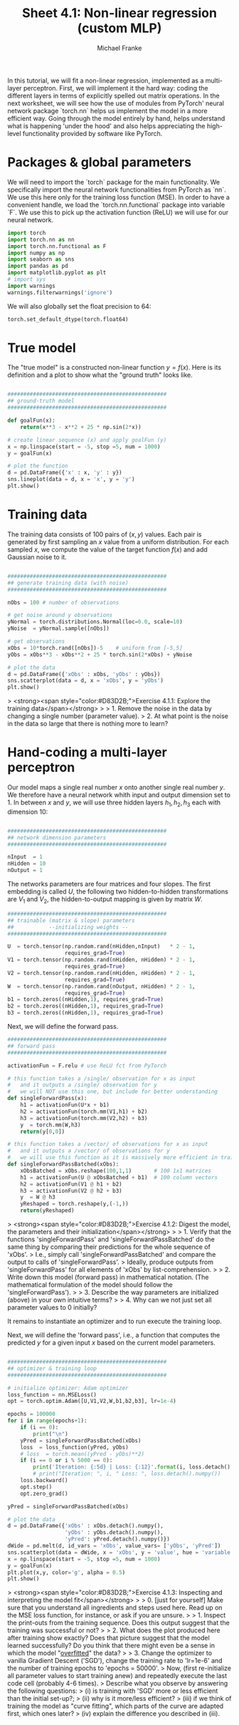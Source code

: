 #+title:     Sheet 4.1: Non-linear regression (custom MLP)
#+author:    Michael Franke

In this tutorial, we will fit a non-linear regression, implemented as a multi-layer perceptron.
First, we will implement it the hard way: coding the different layers in terms of explicitly spelled out matrix operations.
In the next worksheet, we will see how the use of modules from PyTorch' neural network package `torch.nn` helps us implement the model in a more efficient way.
Going through the model entirely by hand, helps understand what is happening 'under the hood' and also helps appreciating the high-level functionality provided by software like PyTorch.

* Packages & global parameters

We will need to import the `torch` package for the main functionality.
We specifically import the neural network functionalities from PyTorch as `nn`.
We use this here only for the training loss function (MSE).
In order to have a convenient handle, we load the `torch.nn.functional` package into variable `F`.
We use this to pick up the activation function (ReLU) we will use for our neural network.

#+begin_src jupyter-python
import torch
import torch.nn as nn
import torch.nn.functional as F
import numpy as np
import seaborn as sns
import pandas as pd
import matplotlib.pyplot as plt
# import sys
import warnings
warnings.filterwarnings('ignore')
#+end_src

#+RESULTS:

We will also globally set the float precision to 64:

#+begin_src jupyter-python
torch.set_default_dtype(torch.float64)
#+end_src

#+RESULTS:

* True model

The "true model" is a constructed non-linear function $y = f(x)$.
Here is its definition and a plot to show what the "ground truth" looks like.

#+begin_src jupyter-python

##################################################
## ground-truth model
##################################################

def goalFun(x):
    return(x**3 - x**2 + 25 * np.sin(2*x))

# create linear sequence (x) and apply goalFun (y)
x = np.linspace(start = -5, stop =5, num = 1000)
y = goalFun(x)

# plot the function
d = pd.DataFrame({'x' : x, 'y' : y})
sns.lineplot(data = d, x = 'x', y = 'y')
plt.show()

#+end_src

#+RESULTS:
[[file:./.ob-jupyter/c817ac06c413126aac2aa6f1e56838120fad5243.png]]

* Training data

The training data consists of 100 pairs of  $(x,y)$ values.
Each pair is generated by first sampling an $x$ value from a uniform distribution.
For each sampled $x$, we compute the value of the target function $f(x)$ and add Gaussian noise to it.

#+begin_src jupyter-python

##################################################
## generate training data (with noise)
##################################################

nObs = 100 # number of observations

# get noise around y observations
yNormal = torch.distributions.Normal(loc=0.0, scale=10)
yNoise  = yNormal.sample([nObs])

# get observations
xObs = 10*torch.rand([nObs])-5    # uniform from [-5,5]
yObs = xObs**3 - xObs**2 + 25 * torch.sin(2*xObs) + yNoise

# plot the data
d = pd.DataFrame({'xObs' : xObs, 'yObs' : yObs})
sns.scatterplot(data = d, x = 'xObs', y = 'yObs')
plt.show()

#+end_src

#+RESULTS:
[[file:./.ob-jupyter/c9debbf81a2f015384dbd0fede72cfe91c879696.png]]


> <strong><span style="color:#D83D2B;">Exercise 4.1.1: Explore the training data</span></strong>
>
> 1. Remove the noise in the data by changing a single number (parameter value).
> 2. At what point is the noise in the data so large that there is nothing more to learn?


* Hand-coding a multi-layer perceptron

Our model maps a single real number $x$ onto another single real number $y$.
We therefore have a neural network whith input and output dimension set to 1.
In between $x$ and $y$, we will use three hidden layers $h_{1}, h_{2}, h_{3}$ each with dimension 10:

#+begin_src jupyter-python

##################################################
## network dimension parameters
##################################################

nInput  = 1
nHidden = 10
nOutput = 1

#+end_src

#+RESULTS:

The networks parameters are four matrices and four slopes.
The first embedding is called $U$, the following two hidden-to-hidden transformations are $V_{1}$ and $V_{2}$, the hidden-to-output mapping is given by matrix $W$.

#+begin_src jupyter-python
##################################################
## trainable (matrix & slope) parameters
##           --initializing weights --
##################################################

U  = torch.tensor(np.random.rand(nHidden,nInput)   * 2 - 1,
                  requires_grad=True)
V1 = torch.tensor(np.random.rand(nHidden, nHidden) * 2 - 1,
                  requires_grad=True)
V2 = torch.tensor(np.random.rand(nHidden, nHidden) * 2 - 1,
                  requires_grad=True)
W  = torch.tensor(np.random.rand(nOutput, nHidden) * 2 - 1,
                  requires_grad=True)
b1 = torch.zeros((nHidden,1), requires_grad=True)
b2 = torch.zeros((nHidden,1), requires_grad=True)
b3 = torch.zeros((nHidden,1), requires_grad=True)
#+end_src

#+RESULTS:

Next, we will define the forward pass.

#+begin_src jupyter-python
##################################################
## forward pass
##################################################

activationFun = F.relu # use ReLU fct from PyTorch

# this function takes a /single/ observation for x as input
#   and it outputs a /single/ observation for y
#   we will NOT use this one, but include for better understanding
def singleForwardPass(x):
    h1 = activationFun(U*x + b1)
    h2 = activationFun(torch.mm(V1,h1) + b2)
    h3 = activationFun(torch.mm(V2,h2) + b3)
    y  = torch.mm(W,h3)
    return(y[0,0])

# this function takes a /vector/ of observations for x as input
#   and it outputs a /vector/ of observations for y
#   we will use this function as it is massively more efficient in training
def singleForwardPassBatched(xObs):
    xObsBatched = xObs.reshape(100,1,1)       # 100 1x1 matrices
    h1 = activationFun(U @ xObsBatched + b1)  # 100 column vectors
    h2 = activationFun(V1 @ h1 + b2)
    h3 = activationFun(V2 @ h2 + b3)
    y  = W @ h3
    yReshaped = torch.reshape(y,(-1,))
    return(yReshaped)

#+end_src

#+RESULTS:

> <strong><span style="color:#D83D2B;">Exercise 4.1.2: Digest the model, the parameters and their initialization</span></strong>
>
> 1. Verify that the functions 'singleForwardPass' and 'singleForwardPassBatched' do the same thing by comparing their predictions for the whole sequence of 'xObs'.
> I.e., simply call 'singleForwardPassBatched' and compare the output to calls of 'singleForwardPass'.
> Ideally, produce outputs from 'singleForwardPass' for all elements of 'xObs' by list-comprehension.
>
> 2. Write down this model (forward pass) in mathematical notation. (The mathematical formulation of the model should follow the 'singleForwardPass').
>
> 3. Describe the way parameters are initialized (above) in your own intuitive terms?
>
> 4. Why can we not just set all parameter values to 0 initially?


It remains to instantiate an optimizer and to run execute the training loop.

Next, we will define the 'forward pass', i.e., a function that computes the predicted $y$ for a given input $x$ based on the current model parameters.

#+begin_src jupyter-python

##################################################
## optimizer & training loop
##################################################

# initialize optimizer: Adam optimizer
loss_function = nn.MSELoss()
opt = torch.optim.Adam([U,V1,V2,W,b1,b2,b3], lr=1e-4)

epochs = 100000
for i in range(epochs+1):
    if (i == 0):
        print("\n")
    yPred = singleForwardPassBatched(xObs)
    loss  = loss_function(yPred, yObs)
    # loss  = torch.mean((yPred - yObs)**2)
    if (i == 0 or i % 5000 == 0):
        print('Iteration: {:5d} | Loss: {:12}'.format(i, loss.detach().numpy().round(0)))
        # print("Iteration: ", i, " Loss: ", loss.detach().numpy())
    loss.backward()
    opt.step()
    opt.zero_grad()

yPred = singleForwardPassBatched(xObs)

# plot the data
d = pd.DataFrame({'xObs' : xObs.detach().numpy(),
                  'yObs' : yObs.detach().numpy(),
                  'yPred': yPred.detach().numpy()})
dWide = pd.melt(d, id_vars = 'xObs', value_vars= ['yObs', 'yPred'])
sns.scatterplot(data = dWide, x = 'xObs', y = 'value', hue = 'variable', alpha = 0.7)
x = np.linspace(start = -5, stop =5, num = 1000)
y = goalFun(x)
plt.plot(x,y, color='g', alpha = 0.5)
plt.show()

#+end_src

#+RESULTS:
:RESULTS:
#+begin_example


Iteration:     0 | Loss:         87.0
Iteration:  5000 | Loss:         87.0
Iteration: 10000 | Loss:         86.0
Iteration: 15000 | Loss:         86.0
Iteration: 20000 | Loss:         86.0
Iteration: 25000 | Loss:         86.0
Iteration: 30000 | Loss:         85.0
Iteration: 35000 | Loss:         85.0
Iteration: 40000 | Loss:         85.0
Iteration: 45000 | Loss:         85.0
Iteration: 50000 | Loss:         85.0
Iteration: 55000 | Loss:         85.0
Iteration: 60000 | Loss:         85.0
Iteration: 65000 | Loss:         85.0
Iteration: 70000 | Loss:         85.0
Iteration: 75000 | Loss:         85.0
Iteration: 80000 | Loss:         85.0
Iteration: 85000 | Loss:         85.0
Iteration: 90000 | Loss:         85.0
Iteration: 95000 | Loss:         85.0
Iteration: 100000 | Loss:         85.0
#+end_example
[[file:./.ob-jupyter/ef22233e76069e3050d125c9a974a4e2f6412f2b.png]]
:END:
> <strong><span style="color:#D83D2B;">Exercise 4.1.3: Inspecting and interpreting the model fit</span></strong>
>
> 0. [just for yourself] Make sure that you understand all ingredients and steps used here. Read up on the MSE loss function, for instance, or ask if you are unsure.
>
> 1. Inspect the print-outs from the training sequence. Does this output suggest that the training was successful or not?
>
> 2. What does the plot produced here after training show exactly? Does that picture suggest that the model learned successfully? Do you think that there might even be a sense in which the model "[[https://en.wikipedia.org/wiki/Overfitting][overfitted]]" the data?
>
> 3. Change the optimizer to vanilla Gradient Descent ('SGD'), change the training rate to 'lr=1e-6' and the number of training epochs to 'epochs = 50000'.
> Now, (first re-initialize all parameter values to start training anew) and repeatedly execute the last code cell (probably 4-6 times).
> Describe what you observe by answering the following questions:
> (i) is training with 'SGD' more or less efficient than the initial set-up?;
> (ii) why is it more/less efficient?
> (iii) if we think of training the model as "curve fitting", which parts of the curve are adapted first, which ones later?
> (iv) explain the difference you described in (iii).
